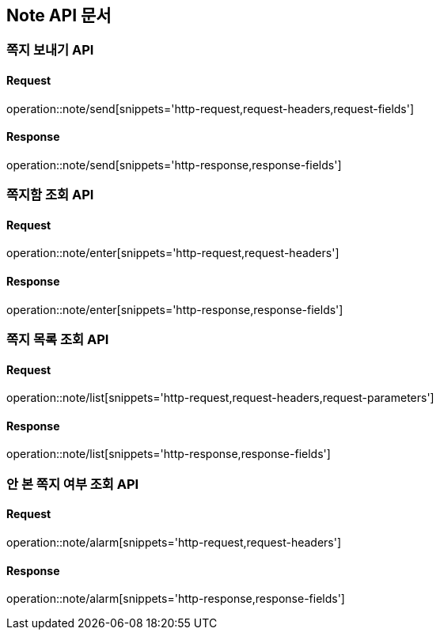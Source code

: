 [[Note-API]]
== Note API 문서

[[Note-보내기]]
=== 쪽지 보내기 API
==== Request
operation::note/send[snippets='http-request,request-headers,request-fields']

==== Response
operation::note/send[snippets='http-response,response-fields']

[[Note-쪽지함-조회]]
=== 쪽지함 조회 API
==== Request
operation::note/enter[snippets='http-request,request-headers']

==== Response
operation::note/enter[snippets='http-response,response-fields']

[[Note-쪽지목록-조회]]
=== 쪽지 목록 조회 API
==== Request
operation::note/list[snippets='http-request,request-headers,request-parameters']

==== Response
operation::note/list[snippets='http-response,response-fields']

[[Note-안본쪽지-여부-조회]]
=== 안 본 쪽지 여부 조회 API
==== Request
operation::note/alarm[snippets='http-request,request-headers']

==== Response
operation::note/alarm[snippets='http-response,response-fields']